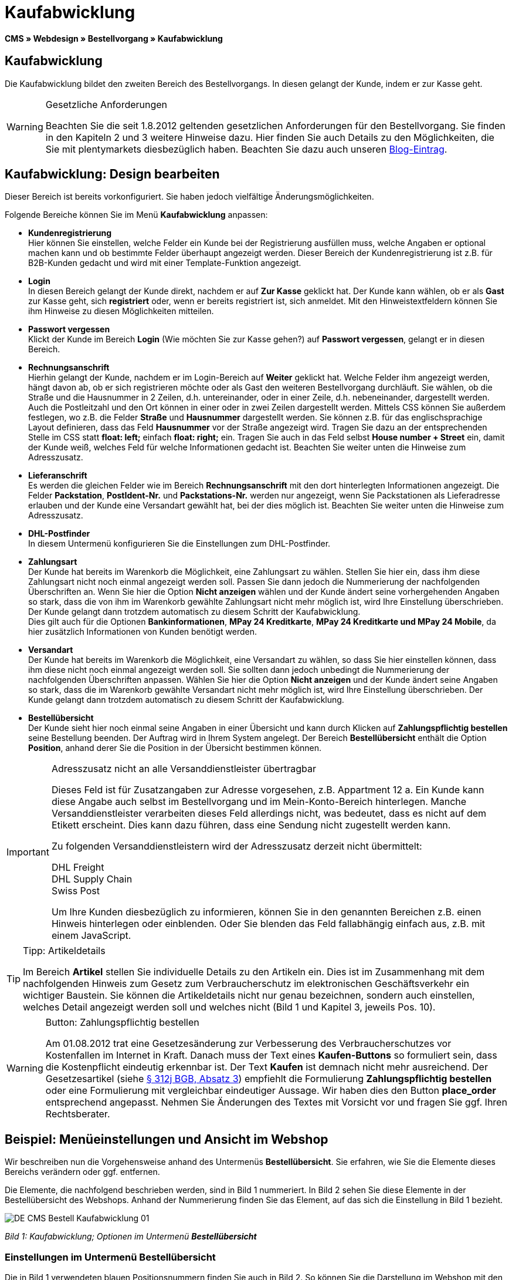 = Kaufabwicklung
:lang: de
// include::{includedir}/_header.adoc[]
:position: 30

**CMS » Webdesign » Bestellvorgang » Kaufabwicklung**

== Kaufabwicklung

Die Kaufabwicklung bildet den zweiten Bereich des Bestellvorgangs. In diesen gelangt der Kunde, indem er zur Kasse geht.

[WARNING]
.Gesetzliche Anforderungen
====
Beachten Sie die seit 1.8.2012 geltenden gesetzlichen Anforderungen für den Bestellvorgang. Sie finden in den Kapiteln 2 und 3 weitere Hinweise dazu. Hier finden Sie auch Details zu den Möglichkeiten, die Sie mit plentymarkets diesbezüglich haben. Beachten Sie dazu auch unseren link:https://www.plentymarkets.eu/blog/Onlinehandel-in-Deutschland-Buttonloesung-und-neue-Informationspflichten/b-882/[Blog-Eintrag].
====

== Kaufabwicklung: Design bearbeiten

Dieser Bereich ist bereits vorkonfiguriert. Sie haben jedoch vielfältige Änderungsmöglichkeiten.

Folgende Bereiche können Sie im Menü **Kaufabwicklung** anpassen:

* **Kundenregistrierung** +
Hier können Sie einstellen, welche Felder ein Kunde bei der Registrierung ausfüllen muss, welche Angaben er optional machen kann und ob bestimmte Felder überhaupt angezeigt werden. Dieser Bereich der Kundenregistrierung ist z.B. für B2B-Kunden gedacht und wird mit einer Template-Funktion angezeigt.
* **Login** +
In diesen Bereich gelangt der Kunde direkt, nachdem er auf **Zur Kasse** geklickt hat. Der Kunde kann wählen, ob er als **Gast** zur Kasse geht, sich **registriert** oder, wenn er bereits registriert ist, sich anmeldet. Mit den Hinweistextfeldern können Sie ihm Hinweise zu diesen Möglichkeiten mitteilen.
* **Passwort vergessen** +
Klickt der Kunde im Bereich **Login** (Wie möchten Sie zur Kasse gehen?) auf **Passwort vergessen**, gelangt er in diesen Bereich.
* **Rechnungsanschrift** +
Hierhin gelangt der Kunde, nachdem er im Login-Bereich auf **Weiter** geklickt hat. Welche Felder ihm angezeigt werden, hängt davon ab, ob er sich registrieren möchte oder als Gast den weiteren Bestellvorgang durchläuft. Sie wählen, ob die Straße und die Hausnummer in 2 Zeilen, d.h. untereinander, oder in einer Zeile, d.h. nebeneinander, dargestellt werden. Auch die Postleitzahl und den Ort können in einer oder in zwei Zeilen dargestellt werden. Mittels CSS können Sie außerdem festlegen, wo z.B. die Felder **Straße** und **Hausnummer** dargestellt werden. Sie können z.B. für das englischsprachige Layout definieren, dass das Feld **Hausnummer** vor der Straße angezeigt wird. Tragen Sie dazu an der entsprechenden Stelle im CSS statt **float: left;** einfach **float: right;** ein. Tragen Sie auch in das Feld selbst **House number + Street** ein, damit der Kunde weiß, welches Feld für welche Informationen gedacht ist. Beachten Sie weiter unten die Hinweise zum Adresszusatz.
* **Lieferanschrift** +
Es werden die gleichen Felder wie im Bereich **Rechnungsanschrift** mit den dort hinterlegten Informationen angezeigt. Die Felder **Packstation**, **PostIdent-Nr.** und **Packstations-Nr.** werden nur angezeigt, wenn Sie Packstationen als Lieferadresse erlauben und der Kunde eine Versandart gewählt hat, bei der dies möglich ist. Beachten Sie weiter unten die Hinweise zum Adresszusatz.
* **DHL-Postfinder** +
In diesem Untermenü konfigurieren Sie die Einstellungen zum DHL-Postfinder.
* **Zahlungsart** +
Der Kunde hat bereits im Warenkorb die Möglichkeit, eine Zahlungsart zu wählen. Stellen Sie hier ein, dass ihm diese Zahlungsart nicht noch einmal angezeigt werden soll. Passen Sie dann jedoch die Nummerierung der nachfolgenden Überschriften an. Wenn Sie hier die Option **Nicht anzeigen** wählen und der Kunde ändert seine vorhergehenden Angaben so stark, dass die von ihm im Warenkorb gewählte Zahlungsart nicht mehr möglich ist, wird Ihre Einstellung überschrieben. Der Kunde gelangt dann trotzdem automatisch zu diesem Schritt der Kaufabwicklung. +
Dies gilt auch für die Optionen **Bankinformationen**, **MPay 24 Kreditkarte**, **MPay 24 Kreditkarte und MPay 24 Mobile**, da hier zusätzlich Informationen von Kunden benötigt werden.
* **Versandart** +
Der Kunde hat bereits im Warenkorb die Möglichkeit, eine Versandart zu wählen, so dass Sie hier einstellen können, dass ihm diese nicht noch einmal angezeigt werden soll. Sie sollten dann jedoch unbedingt die Nummerierung der nachfolgenden Überschriften anpassen. Wählen Sie hier die Option **Nicht anzeigen** und der Kunde ändert seine Angaben so stark, dass die im Warenkorb gewählte Versandart nicht mehr möglich ist, wird Ihre Einstellung überschrieben. Der Kunde gelangt dann trotzdem automatisch zu diesem Schritt der Kaufabwicklung.
* **Bestellübersicht** +
Der Kunde sieht hier noch einmal seine Angaben in einer Übersicht und kann durch Klicken auf **Zahlungspflichtig bestellen** seine Bestellung beenden. Der Auftrag wird in Ihrem System angelegt. Der Bereich **Bestellübersicht** enthält die Option **Position**, anhand derer Sie die Position in der Übersicht bestimmen können.

[IMPORTANT]
.Adresszusatz nicht an alle Versanddienstleister übertragbar
====
Dieses Feld ist für Zusatzangaben zur Adresse vorgesehen, z.B. Appartment 12 a. Ein Kunde kann diese Angabe auch selbst im Bestellvorgang und im Mein-Konto-Bereich hinterlegen. Manche Versanddienstleister verarbeiten dieses Feld allerdings nicht, was bedeutet, dass es nicht auf dem Etikett erscheint. Dies kann dazu führen, dass eine Sendung nicht zugestellt werden kann.

Zu folgenden Versanddienstleistern wird der Adresszusatz derzeit nicht übermittelt:

DHL Freight +
DHL Supply Chain +
Swiss Post

Um Ihre Kunden diesbezüglich zu informieren, können Sie in den genannten Bereichen z.B. einen Hinweis hinterlegen oder einblenden. Oder Sie blenden das Feld fallabhängig einfach aus, z.B. mit einem JavaScript.
====

[TIP]
.Tipp: Artikeldetails
====
Im Bereich **Artikel** stellen Sie individuelle Details zu den Artikeln ein. Dies ist im Zusammenhang mit dem nachfolgenden Hinweis zum Gesetz zum Verbraucherschutz im elektronischen Geschäftsverkehr ein wichtiger Baustein. Sie können die Artikeldetails nicht nur genau bezeichnen, sondern auch einstellen, welches Detail angezeigt werden soll und welches nicht (Bild 1 und Kapitel 3, jeweils Pos. 10).
====

[WARNING]
.Button: Zahlungspflichtig bestellen
====
Am 01.08.2012 trat eine Gesetzesänderung zur Verbesserung des Verbraucherschutzes vor Kostenfallen im Internet in Kraft. Danach muss der Text eines **Kaufen-Buttons** so formuliert sein, dass die Kostenpflicht eindeutig erkennbar ist. Der Text **Kaufen** ist demnach nicht mehr ausreichend. Der Gesetzesartikel (siehe link:http://www.gesetze-im-internet.de/bgb/__312j.html[§ 312j BGB, Absatz 3^]) empfiehlt die Formulierung **Zahlungspflichtig bestellen** oder eine Formulierung mit vergleichbar eindeutiger Aussage. Wir haben dies den Button **place_order** entsprechend angepasst. Nehmen Sie Änderungen des Textes mit Vorsicht vor und fragen Sie ggf. Ihren Rechtsberater.
====

== Beispiel: Menüeinstellungen und Ansicht im Webshop

Wir beschreiben nun die Vorgehensweise anhand des Untermenüs **Bestellübersicht**. Sie erfahren, wie Sie die Elemente dieses Bereichs verändern oder ggf. entfernen.

Die Elemente, die nachfolgend beschrieben werden, sind in Bild 1 nummeriert. In Bild 2 sehen Sie diese Elemente in der Bestellübersicht des Webshops. Anhand der Nummerierung finden Sie das Element, auf das sich die Einstellung in Bild 1 bezieht.

image::omni-channel/online-shop/_cms/webdesign/webdesign-bearbeiten/bestellvorgang/assets/DE-CMS-Bestell-Kaufabwicklung-01.png[]

__Bild 1: Kaufabwicklung; Optionen im Untermenü **Bestellübersicht**__

=== Einstellungen im Untermenü Bestellübersicht

Die in Bild 1 verwendeten blauen Positionsnummern finden Sie auch in Bild 2. So können Sie die Darstellung im Webshop mit den Angaben im Backend vergleichen. Lediglich die Nummern 9 und 12 finden Sie nicht in Bild 2. Nummer 9 ist nicht dargestellt, da es sich bei den Artikeln in Bild 2 nicht um Abo-Artikel handelt. Nummer 12 ist nicht dargestellt, da es sich um eine Ausfuhrlieferung und nicht um eine EU-Lieferung handelt. Nummer 12 würde anstelle von Nummer 13 abgebildet.

[cols="a,a,a"]
|====
|Pos. im Bild |Einstellung |Erläuterung

|**1**
|**Titel**
|Der hier eingetragene Titel erscheint als Bereichsüberschrift.

|**2 - 10**
|**Position**
|Mit den Positionen wird die Anordnung der Elemente in der Bestellübersicht verändert. Wenn ein Element in der Bestellübersicht nicht angezeigt werden soll, wird dies im Bereich **CSS** realisiert. Dazu wird **{display:none;}** an der entsprechenden Stelle im Code eingetragen. +
**Tipp**: Den CSS-Code prüfen, wenn Elemente nicht angezeigt werden, und für diese Elemente ggf. den Befehl **{display:none;}** aus dem Code löschen. +
**__Wichtig__**: Dem Abschnitt **Artikel** die Position 9 bzw. eine Position am Ende der Bestellübersicht in unmittelbarer Nähe zum Kaufen-Button geben. Dies wird insbesondere auch in der sogenannten Button-Lösung gefordert. +
Wurde das Design des Webshops individuell angepasst, darauf achten, die Positionen entsprechend zu vergeben.

|**10**
|**Artikel**
|Überschrift der **Artikelübersicht** in der Bestellübersicht.

|**10**
|**Artikelüberschriften**
|Überschriften der Bereiche in der **Artikelübersicht**. +
Die Überschriften werden durch Überschreiben der Einträge in den Textfeldern geändert.

|**10**
|**Artikeldetails**
|Die **Artikeldetails**, die in der Bestellübersicht angezeigt werden sollen, mit einem Häkchen markieren. +
In der Grundeinstellung sind **alle** Details markiert. +
Details zu Artikeln können auch über <<artikel/artikel-verwalten#480, Merkmale>> realisiert werden.

|**11**
|**Text nach Summen**
|Der eingetragene Text erscheint unmittelbar unterhalb der Gesamtsumme des Auftrags. +
Auch allgemeine Hinweise z.B. zu Zusatzkosten oder anderen Themen, wie der Button-Lösung, können eingetragen werden. Wenn ein Text eingetragen wurde, wird er unabhängig vom Lieferland immer dargestellt.

|**12**
|**Hinweis EU-Lieferungen**
|Der eingetragene Text erscheint unterhalb der Gesamtsumme des Auftrags. Wenn etwas bei **Text nach Summen** eingetragen ist, dann erscheint der Hinweis EU-Lieferungen darunter. +
Auch allgemeine Hinweise zu z.B. Zusatzkosten oder anderen Themen, wie der Button-Lösung, können eingetragen werden. Nur wenn es sich bei dem Lieferland um ein EU-Mitgliedsland handelt, wird der eingetragene Text dargestellt. Dies bei der Formulierung beachten.

|**13**
|**Hinweis Ausfuhrlieferungen**
|Der eingetragene Text wird unterhalb der Gesamtsumme des Auftrags angezeigt. Wenn etwas bei **Text nach Summen** eingetragen ist, wird der Hinweis EU-Lieferungen darunter angezeigt. +
Auch allgemeine Hinweise zu z.B. Zusatzkosten oder anderen Themen, wie der Button-Lösung, können eingetragen werden. Nur wenn es sich bei dem Lieferland nicht um ein EU-Mitgliedsland handelt, wird der eingetragene Text dargestellt. Dies bei der Formulierung beachten.

|**14**
|**Text vor Button**
|Hier z.B. einen Hinweis eintragen, der den Kunden noch einmal auffordert, seine Daten zu prüfen.

|**15**
|**Text nach**
|Der eingetragene Text wird unterhalb der Bestellübersicht angezeigt.
|====

__Tab 1: Kaufabwicklung; Optionen im Untermenü **Bestellübersicht**__

=== Ansicht der Einstellungen im Webshop

image::omni-channel/online-shop/_cms/webdesign/webdesign-bearbeiten/bestellvorgang/assets/DE-CMS-Bestell-Kaufabwicklung-02.png[]

__Bild 2: Kaufabwicklung; Umsetzung der Einstellungen im Untermenü **Bestellübersicht**__

== Kundenregistrierung einrichten (B2B)

Besonders für B2B-Webshops ist eine Registrierung für Händler interessant. Der Händler füllt dazu ein Formular aus. Dadurch wird ein Kundenkonto angelegt. Der Shopbetreiber ordnet dem Kundenkonto später manuell nur noch eine Kundenklasse zu, damit der Händler zu den gewünschten Rabattsätzen einkaufen kann.

Die Registrierung ist im Webshop über eine URL erreichbar, die durch die Template-Variable **$BaseURL4Links-OrderShowQQCustomerRegistration/** ausgegeben wird. Fügen Sie diese Template-Variable anstelle einer URL in einen Link ein.

[cols=""]
|====
|
[source,xml]
----
<a href="{% Link_CustomerRegistration() %}" title="Registrierung"HIER REGISTRIEREN</a>

----

|====

Das Design der Registrierungsseite können Sie im Untermenü **Kundenregistrierung** unter **CMS » Webdesign » Bestellvorgang » Kaufabwicklung** konfigurieren.

[TIP]
.Tipp: Template-Funktion nutzen
====
Alternativ können Sie auch die Template-Funktion **{% Link_CustomerRegistration() %}** in das Template einfügen und die Kundenregistrierung wird darüber aufgerufen. Sie finden diese Funktionen über das Symbol **Template-Variablen und -Funktionen** (Bild 4, grüner Pfeil) unter **Global** und dort im Ordner **PageDesignFunctions**.
====

image::omni-channel/online-shop/_cms/webdesign/webdesign-bearbeiten/bestellvorgang/assets/DE-CMS-Bestell-Kaufabwicklung-03.png[]

__Bild 3: Kaufabwicklung; Untermenü **Kundenregistrierung**__

Sie können in diesem Untermenü **Pflichtfelder** festlegen, die dann ausgefüllt werden müssen.

[WARNING]
.Pflichtfeld Telefonnummer
====
Die Angabe der Telefonnummer ist z.B. bei Rückfragen oder Rückmeldungen wichtig. Bei fehlender Telefonnummer kommt es bei Auslandsbestellungen bzw. Sendungen zu einer Fehlermeldung bei der Datenübergabe an DHL Intraship, da dort bei Auslandsversand die Telefonnummer eine Pflichtangabe ist.
====

== Bilder-Galerie und Template-Variablen und -Funktionen

image::omni-channel/online-shop/_cms/webdesign/webdesign-bearbeiten/bestellvorgang/assets/DE-CMS-Bestell-Kaufabwicklung-04.png[]

__Bild 4: Kaufabwicklung; Template-Variablen und -Funktionen__

=== Bilder-Galerie

Durch Klick auf <<omni-channel/online-shop/cms#bilder-galerie, Bilder-Galerie>> (Bild 4, blauer Pfeil) öffnen Sie die Bilder-Galerie. Hier wählen Sie die Bilder, die Sie in dem Bereich hinterlegen möchten.

Weitere Informationen zum Einbinden von Bildern aus der Bilder-Galerie finden Sie in der Tabelle auf der Handbuchseite <<omni-channel/online-shop/_cms/webdesign/webdesign-bearbeiten/bestellvorgang/warenkorb#, Warenkorb>>.

=== Template-Variablen und -Funktionen

Eine Übersicht aller in diesem Bereich verwendbaren Template-Variablen und -Funktionen öffnen Sie, indem Sie auf das Symbol klicken (Bild 4, grüner Pfeil). Wenn Sie eine Template-Variable oder -Funktion in einen Hinweistext oder in das CSS einfügen, wird der Inhalt während der Kaufabwicklung angezeigt.

[IMPORTANT]
.Beispiel: Darstellung von Preisen
====
Template-Variablen wie **$ItemAmountNetDot** dienen der Darstellung von Zahlenwerten (Preisen). Der letzte Teil der Variablen, hier Dot, gibt das Trennzeichen, z.B. vor einem Centbetrag, an. Sie können somit diese Template-Variablen nutzen, um für die jeweilige Sprache die Anzeige der Preise, Versandkosten etc. anzupassen. So können Sie für das deutsche Design die Kommaseparierung und für das englische Design die Punktseparierung bei Geldbeträgen umsetzen.
====

[WARNING]
.Dot-Variablen
====
Wenn Sie diese Template-Variablen an anderer Stelle zur Übertragung von Daten verwenden möchten, müssen Sie die Dot-Variablen verwenden, da nur diese für eine Datenübertragung geeignet sind.
====

Die Template-Variablen und -Funktionen finden Sie unter **CMS » Webdesign** nach Klick auf das Icon **Template-Variablen und -Funktionen**. Im Ordner **Basket** befinden sich Unterordner der entsprechenden Bereiche der Kaufabwicklung mit den verfügbaren Funktionen und Variablen.

== Design-Beispiel

Nachfolgend finden Sie ein Design-Beispiel für die Kaufabwicklung Ihres Webshops sowie den entsprechenden CSS-Code.

=== Kaufabwicklung als Tabs

Mit dem folgenden CSS-Code werden die Schritte der Kaufabwicklung, die im Standard-Layout als Untermenüs angezeigt werden, in Tabs dargestellt (Bild 5).

image::omni-channel/online-shop/_cms/webdesign/webdesign-bearbeiten/bestellvorgang/assets/DE-CMS-Bestell-Kaufabwicklung-05.png[]

__Bild 5: Kaufabwicklung; Darstellung in Tabs__

Die Breite der Tabs ist im Standard-Layout nicht hinterlegt, sondern wird durch den folgenden CSS-Code festgelegt. Aufgrund dieser Festlegung ist nur eine bestimmte Zeichenlänge für die Titel der Tabs möglich. Passen Sie die Titeltexte ggf. entsprechend an. Die Bezeichnungen bzw. Texte der Tabs sind in den Untermenüs unter **CMS » Webdesign » Bestellvorgang » Kaufabwicklung** hinterlegt und können dort geändert werden. Passen Sie dazu die Textzeile **Titel** wie gewünscht an (siehe auch Bild 5).

[.instruction]
CSS-Code für Tab-Darstellung einfügen:

. Kopieren Sie den folgenden Code
. Öffnen Sie das Menü **CMS » Webdesign**.
. Öffnen Sie das Untermenü **Layout » CSS » CSSOrder**.
. Fügen Sie den Code anschließend an den bestehenden Code ein.
. Klicken Sie auf **Speichern**, um die Einstellungen zu sichern.

**Code für die Darstellung der Kaufabwicklung als Tabs:**

[source,plenty]
----
/* TAB CHECKOUT */

/* parent container */
#PlentyOrderCheckoutAccordion {
position: relative;
padding-top: 1px;
}
/* anchors */
#PlentyOrderCheckoutAccordion > a {
position: absolute;
top: 0;
left: 0;
}
/* tabs */
.AccordionTitle {
position: absolute;
top: 0;
white-space: nowrap;
overflow: hidden;
background: #ffffff !important;
border: 1px solid #eeeeee;
border-bottom: 2px solid #CCCCCC;
font-size: 12px;
line-height: 26px;
padding: 5px 10px;
/*text-align: center;*/
}
/* tabs hover */
.AccordionTitle:hover {
background: #f9f9f9 !important;
}
/* individual tabs */
#PlentyOrderWebLoginTitle { left: 0; width: 138px; }
#PlentyOrderWebInvoiceDetailsTitle { left: 140px; width: 158px; }
#PlentyOrderWebShippingDetailsTitle { left: 290px; width: 118px; }
#PlentyOrderWebPaymentMethodTitle { left: 420px; width: 108px; }
#PlentyOrderWebShippingMethodTitle { left: 530px; width: 98px; }
#PlentyOrderWebOrderOverviewTitle { left: 630px; width: 78px; }
/* current tab */
.CurrentAccordionTitle {
background: #cccccc !important;
border: 1px solid #CCCCCC !important;
border-bottom: 2px solid #CCCCCC !important;
}
/* tabs hover */
.CurrentAccordionTitle:hover {
background: #CCCCCC !important;
}
/* content */
#PlentyOrderCheckoutAccordion > .AccordionPane {
margin-top: 43px;
} <font face="Times"<span style="white-space: normal;"
</span></font>
----
